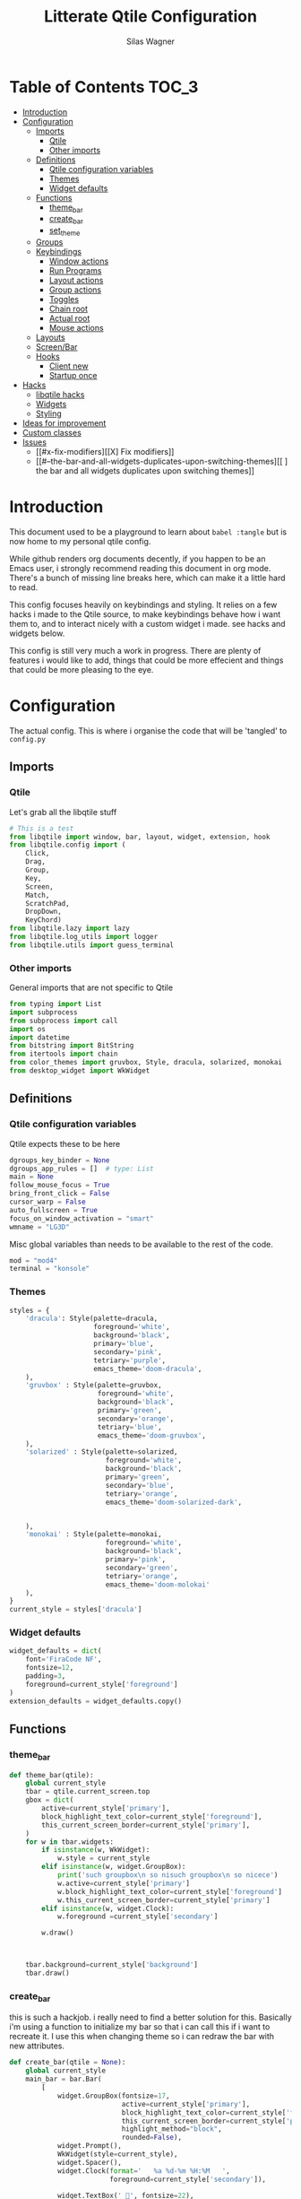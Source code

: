 #+TITLE:     Litterate Qtile Configuration
#+AUTHOR:    Silas Wagner
#+EMAIL:     craksyw@gmail.com

* Table of Contents :TOC_3:
- [[#introduction][Introduction]]
- [[#configuration][Configuration]]
  - [[#imports][Imports]]
    - [[#qtile][Qtile]]
    - [[#other-imports][Other imports]]
  - [[#definitions][Definitions]]
    - [[#qtile-configuration-variables][Qtile configuration variables]]
    - [[#themes][Themes]]
    - [[#widget-defaults][Widget defaults]]
  - [[#functions][Functions]]
    - [[#theme_bar][theme_bar]]
    - [[#create_bar][create_bar]]
    - [[#set_theme][set_theme]]
  - [[#groups][Groups]]
  - [[#keybindings][Keybindings]]
    - [[#window-actions][Window actions]]
    - [[#run-programs][Run Programs]]
    - [[#layout-actions][Layout actions]]
    - [[#group-actions][Group actions]]
    - [[#toggles][Toggles]]
    - [[#chain-root][Chain root]]
    - [[#actual-root][Actual root]]
    - [[#mouse-actions][Mouse actions]]
  - [[#layouts][Layouts]]
  - [[#screenbar][Screen/Bar]]
  - [[#hooks][Hooks]]
    - [[#client-new][Client new]]
    - [[#startup-once][Startup once]]
- [[#hacks][Hacks]]
  - [[#libqtile-hacks][libqtile hacks]]
  - [[#widgets][Widgets]]
  - [[#styling][Styling]]
- [[#ideas-for-improvement-69][Ideas for improvement]]
- [[#custom-classes][Custom classes]]
- [[#issues-12][Issues]]
  - [[#x-fix-modifiers][[X] Fix modifiers]]
  - [[#--the-bar-and-all-widgets-duplicates-upon-switching-themes][[ ] the bar and all widgets duplicates upon switching themes]]

* Introduction
This document used to be a playground to learn about ~babel :tangle~ but is now
home to my personal qtile config.

While github renders org documents decently, if you happen to be an Emacs user,
i strongly recommend reading this document in org mode.
There's a bunch of missing line breaks here, which can make it a little hard to
read.

This config focuses heavily on keybindings and styling.
It relies on a few hacks i made to the Qtile source, to make keybindings behave
how i want them to, and to interact nicely with a custom widget i made. see
hacks and widgets below.

This config is still very much a work in progress. There are plenty of features
i would like to add, things that could be more effecient and things that could
be more pleasing to the eye.

* Configuration
The actual config. This is where i organise the code that will be 'tangled' to
~config.py~
** Imports
*** Qtile
Let's grab all the libqtile stuff
#+BEGIN_SRC python :tangle config.py
# This is a test
from libqtile import window, bar, layout, widget, extension, hook
from libqtile.config import (
    Click,
    Drag,
    Group,
    Key,
    Screen,
    Match,
    ScratchPad,
    DropDown,
    KeyChord)
from libqtile.lazy import lazy
from libqtile.log_utils import logger
from libqtile.utils import guess_terminal
#+END_SRC

*** Other imports
General imports that are not specific to Qtile
#+BEGIN_SRC python :tangle config.py
from typing import List
import subprocess
from subprocess import call
import os
import datetime
from bitstring import BitString
from itertools import chain
from color_themes import gruvbox, Style, dracula, solarized, monokai
from desktop_widget import WkWidget
#+END_SRC

** Definitions
*** Qtile configuration variables
Qtile expects these to be here
#+BEGIN_SRC python :tangle config.py
dgroups_key_binder = None
dgroups_app_rules = []  # type: List
main = None
follow_mouse_focus = True
bring_front_click = False
cursor_warp = False
auto_fullscreen = True
focus_on_window_activation = "smart"
wmname = "LG3D"
#+END_SRC

Misc global variables than needs to be available to the rest of the
code.
#+BEGIN_SRC python :tangle config.py
mod = "mod4"
terminal = "konsole"
#+END_SRC

*** Themes
#+BEGIN_SRC python :tangle config.py
styles = {
    'dracula': Style(palette=dracula,
                     foreground='white',
                     background='black',
                     primary='blue',
                     secondary='pink',
                     tetriary='purple',
                     emacs_theme='doom-dracula',
    ),
    'gruvbox' : Style(palette=gruvbox,
                      foreground='white',
                      background='black',
                      primary='green',
                      secondary='orange',
                      tetriary='blue',
                      emacs_theme='doom-gruvbox',
    ),
    'solarized' : Style(palette=solarized,
                        foreground='white',
                        background='black',
                        primary='green',
                        secondary='blue',
                        tetriary='orange',
                        emacs_theme='doom-solarized-dark',


    ),
    'monokai' : Style(palette=monokai,
                        foreground='white',
                        background='black',
                        primary='pink',
                        secondary='green',
                        tetriary='orange',
                        emacs_theme='doom-molokai'
    ),
}
current_style = styles['dracula']
#+END_SRC

*** Widget defaults
#+BEGIN_SRC python :tangle config.py
widget_defaults = dict(
    font='FiraCode NF',
    fontsize=12,
    padding=3,
    foreground=current_style['foreground']
)
extension_defaults = widget_defaults.copy()
#+END_SRC

** Functions
*** theme_bar
#+BEGIN_SRC python :tangle config.py
def theme_bar(qtile):
    global current_style
    tbar = qtile.current_screen.top
    gbox = dict(
        active=current_style['primary'],
        block_highlight_text_color=current_style['foreground'],
        this_current_screen_border=current_style['primary'],
    )
    for w in tbar.widgets:
        if isinstance(w, WkWidget):
            w.style = current_style
        elif isinstance(w, widget.GroupBox):
            print('such groupbox\n so nisuch groupbox\n so nicece')
            w.active=current_style['primary']
            w.block_highlight_text_color=current_style['foreground']
            w.this_current_screen_border=current_style['primary']
        elif isinstance(w, widget.Clock):
            w.foreground =current_style['secondary']

        w.draw()



    tbar.background=current_style['background']
    tbar.draw()
#+END_SRC

*** create_bar
this is such a hackjob. i really need to find a better solution for this.
Basically i'm using a function to initialize my bar so that i can call this if i
want to recreate it. I use this when changing theme so i can redraw the bar with
new attributes.

#+BEGIN_SRC python :tangle config.py
def create_bar(qtile = None):
    global current_style
    main_bar = bar.Bar(
        [
            widget.GroupBox(fontsize=17,
                            active=current_style['primary'],
                            block_highlight_text_color=current_style['foreground'],
                            this_current_screen_border=current_style['primary'],
                            highlight_method="block",
                            rounded=False),
            widget.Prompt(),
            WkWidget(style=current_style),
            widget.Spacer(),
            widget.Clock(format='   %a %d-%m %H:%M   ',
                         foreground=current_style['secondary']),

            widget.TextBox(' ', fontsize=22),
            widget.KeyboardLayout(configured_keyboards=['us_custom', 'dk', 'us_ez'],
                                    display_map={'us_custom': 'code', 'dk': 'DK', 'us_ez': 'EZ'}),
            widget.Systray(),
            widget.Volume(emoji=False, mute_command=[
                        'amixer',
                        'q',
                        'set',
                        'Master',
                        'toggle']),
        ], 24, background=current_style['background']
    )

    if qtile is None:
        return main_bar
    if qtile.current_screen:
        for w in qtile.current_screen.top.widgets:
            del w
        del qtile.current_screen.top
    qtile.current_screen.top = main_bar
    qtile.current_screen.resize()
    theme_bar(qtile)
#+END_SRC

*** set_theme
Set theme and redraw the bar
also changes theme in emacs but this requires confirmation the first time using
a new theme.
#+BEGIN_SRC python :tangle config.py
def set_theme(theme_name):
    def __inner__(qtile):
        global current_style
        if theme_name in styles:
            current_style = styles[theme_name]
            theme_bar(qtile)
        else:
            raise Exception('Unrecognized theme {}'.format(theme_name))

        if current_style.emacs_theme:
            emacs_command= '(load-theme \'{})'.format(current_style.emacs_theme)
            subprocess.call(['emacsclient', '-e', emacs_command])
    return __inner__
#+END_SRC

** Groups
These are workspaces. a place where a certain type of programs belong or a
place that supports a certain type of workflow.

#+name:groups_table
| Group Name | Label icon | layout    |
|------------+------------+-----------|
| Dev        | ✎          | max       |
| Home       |           | monadtall |
| Web        | 爵         | max       |
| IM         |           | max       |
| Python     |           | stack     |
| Sys        |           | monadtall |
| Misc       |           | monadtall |

Here i append a ~Group()~ object to the ~groups~ list for each entry in the
table above. The label of each group id the icon and name of the group seperated
by a space.

#+BEGIN_SRC python :var group_table=groups_table :colnames yes :tangle config.py
groups = [
    Group(name=n, label = f'{ic} {n}', layout=la) for n, ic, la in group_table
]
#+END_SRC


(at this point it would've probably been prettier to just use a regular loop. i
do love me some list comprehensions though)


#+BEGIN_SRC python :tangle config.py
groups.append(ScratchPad("scratchpad", [
    DropDown("term", "konsole", opacity=0.8)
]))
#+END_SRC

** Keybindings
*** Window actions
**** Resizing
these keybindings are for resizing windows. possibly we should have a group for
each layout, as each layout has it's own ways to handle that.

#+BEGIN_SRC python :tangle config.py
resize_commands = [
    Key([], 'l', lazy.layout.grow_main(), desc='Grow main'),
    Key([], 'h', lazy.layout.shrink_main(), desc='Shrink main'),
    Key([], 'space', lazy.function(lambda q: ...)),
]
#+END_SRC

**** Moving
Bindings for moving windows around the screen.
should be specific to each layout.

#+BEGIN_SRC python :tangle config.py
win_move_commands = [
    Key([], 'j', lazy.layout.shuffle_down(), desc='shuffle up'),
    Key([], 'k', lazy.layout.shuffle_up(), desc='shuffle down'),
]
#+END_SRC

**** Send to Group
keybindings to send the current window to another window group.
#+BEGIN_SRC python :tangle config.py
to_group_commands = [
    Key([], '1', lazy.window.togroup('Dev', switch_group=True)),
    Key([], '2', lazy.window.togroup('Home', switch_group=True)),
    Key([], '3', lazy.window.togroup('Web', switch_group=True)),
    Key([], '4', lazy.window.togroup('Python', switch_group=True)),
    Key([], '5', lazy.window.togroup('IM', switch_group=True)),
    Key([], '6', lazy.window.togroup('Sys', switch_group=True)),
    Key([], '7', lazy.window.togroup('Misc', switch_group=True)),

    Key([], 'd', lazy.window.togroup('Dev', switch_group=True)),
    Key([], 'h', lazy.window.togroup('Home', switch_group=True)),
    Key([], 'w', lazy.window.togroup('Web', switch_group=True)),
    Key([], 'p', lazy.window.togroup('Python', switch_group=True)),
    Key([], 'i', lazy.window.togroup('IM', switch_group=True)),
    Key([], 's', lazy.window.togroup('Sys', switch_group=True)),
    Key([], 'm', lazy.window.togroup('Misc', switch_group=True)),
]
#+END_SRC

**** Root
#+BEGIN_SRC python :tangle config.py
w_commands = [
    Key([], 'q', lazy.window.kill(), desc='Kill'),
    Key([], 'k', lazy.window.kill(), desc='Kill'),
    Key([], 'space', lazy.window.toggle_fullscreen(), desc='Toggle fullscreen'),
    Key([], 'w', lazy.spawn('rofi -show window'), desc='$Rofi windows'),
    KeyChord([mod], 'r', resize_commands, mode='Resize'),
    KeyChord([], 'r', resize_commands, desc='Resize', mode='Resize'),
    KeyChord([mod], 'm', win_move_commands, mode='Win Move'),
    KeyChord([], 'm', win_move_commands, desc='Move', mode='Win Move'),
    KeyChord([mod], 's', to_group_commands),
    KeyChord([], 's', to_group_commands, desc='Send to Group'),
]
#+END_SRC

*** Run Programs
Not much to say here. Just a buncha ~lazy.spawn()~ calls, binding my most used
programs to keys.

#+BEGIN_SRC python :tangle config.py
r_commands = [
    Key([], 'd', lazy.spawn('rofi -show drun'), desc='$Rofi drun'),
    Key([], 'e', lazy.spawn('emacs'), desc='Emacs'),
    Key([], 'f', lazy.spawn('nautilus'), desc='Files'),
    Key([], 'r', lazy.spawn('konsole -e ranger'), desc='Ranger'),
    Key([], 'v', lazy.spawn('konsole -e nvim'), desc='Nvim'),
    Key([], 'w', lazy.spawn('chromium'), desc='Web (chromium)'),
    Key([], 'q', lazy.spawn('qutebrowser'), desc='Qutebrowser'),
]
#+END_SRC

*** Layout actions
These are just commands to change the current layout. perhaps more interesting
things could be done here?

#+BEGIN_SRC python :tangle config.py
l_commands = [
    Key([], 'm',   lazy.group.setlayout('monadtall'), desc='MonadTall'),
    Key([], 'w',   lazy.group.setlayout('monadwide'), desc='MonadWide'),
    Key(['shift'], 'm',   lazy.group.setlayout('monadwide'), desc='MonadWide'),
    Key([], 'z',   lazy.group.setlayout('max'), desc='Zoom (max)'),
    Key([], 's',   lazy.group.setlayout('stack'), desc='Stack'),
    Key([], 'Tab', lazy.next_layout(), desc='Next layout'),
]
#+END_SRC

*** Group actions
just bindings to move to specific layouts
#+BEGIN_SRC python :tangle config.py
g_commands = [
    Key([], 'd', lazy.group['Dev'].toscreen(), desc='Open Dev group'),
    Key([], 'h', lazy.group['Home'].toscreen(), desc='Open Home group'),
    Key([], 'w', lazy.group['Web'].toscreen(), desc='Open Web group'),
    Key([], 'p', lazy.group['Python'].toscreen(), desc='Open Python group'),
    Key([], 'i', lazy.group['IM'].toscreen(), desc='Open IM group'),
    Key([], 's', lazy.group['Sys'].toscreen(), desc='Open System group'),
]
#+END_SRC

*** Toggles
A group of keybindings dedicated to toggling or cycling through misc. settings
**** Theme switch
a little buggy but it works.
#+BEGIN_SRC python :tangle config.py
theme_switch_commands = [
    Key([], 'g', lazy.function(set_theme('gruvbox')), desc='Gruvbox'),
    Key([], 'd', lazy.function(set_theme('dracula')), desc='Dracula'),
    Key([], 's', lazy.function(set_theme('solarized')), desc='Solarized'),
    Key([], 'm', lazy.function(set_theme('monokai')), desc='Monokai'),
]
#+END_SRC

**** Toggles root
#+BEGIN_SRC python :tangle config.py
t_commands = [
    Key([], 'k', lazy.widget['keyboardlayout'].next_keyboard(), desc='Cycle xkb layouts'),
    Key([], 't', lazy.group['scratchpad'].dropdown_toggle('term'), desc='dropdown term'),
    KeyChord([], 's', theme_switch_commands, desc='Styles'),
]
#+END_SRC

*** Chain root
This is the root of the "leader key chain", ie. these are the keybindings that
are first available after pressing the leader key. Most keys here have a
duplicate with the mod key added. This is in case we don't actually release the
leader before pressing the next key, and it not really intended to be used as it
is.

#+BEGIN_SRC python :tangle config.py
chain_root = [
    KeyChord([mod], 'w', w_commands),
    KeyChord([], 'w', w_commands, desc='Windows'),
    KeyChord([mod], 't', t_commands),
    KeyChord([], 't', t_commands, desc='Toggles'),
    KeyChord([mod], 'r', r_commands),
    KeyChord([], 'r', r_commands, desc='Run programs'),
    KeyChord([mod], 'm', l_commands),
    KeyChord([], 'm', l_commands, desc='Layouts'),
    KeyChord([mod], 'g', g_commands),
    KeyChord([], 'g', g_commands, desc='Groups'),
    Key([mod], 'Tab', lazy.layout.next()),
    Key([], 'Tab', lazy.layout.next(), desc='Next win'),

    Key([mod], "c", lazy.spawn('dmenu_configs')),
    Key([mod], "p", lazy.spawn('wallpaper-dmenu.sh')),
    Key([], "c", lazy.spawn('dmenu_configs'), desc='$Configs'),
    Key([], "p", lazy.spawn('wallpaper-dmenu.sh'), desc='$Wallpapers'),
    Key([], 'Return', lazy.spawn(terminal), desc='Launch terminal'),
    Key([mod], 'Return', lazy.spawn(terminal), desc=''),

    Key([], "j", lazy.layout.down(),
        desc="Move down"),
    Key([], "k", lazy.layout.up(),
        desc="Move up"),
    Key([], "h", lazy.layout.left(),
        desc="Move left"),
    Key([], "l", lazy.layout.right(),
        desc="Move right"),
    Key([mod], "j", lazy.layout.down(),
        desc=""),
    Key([mod], "k", lazy.layout.up(),
        desc=""),
    Key([mod], "h", lazy.layout.left(),
        desc=""),
    Key([mod], "l", lazy.layout.right(),
        desc=""),
    Key(['control'], 'r', lazy.restart()),
    Key([mod], 'colon', lazy.qtilecmd(), desc=''),
    Key([], 'colon', lazy.qtilecmd(), desc='Qtile Cmd'),
]
#+END_SRC

**** Group keys
Here we loop through all of the groups and bind number keys for swapping and
moving.

#+BEGIN_SRC python :tangle config.py
group_keys = []
for i,g in enumerate(groups):
    if g.label == '':
        continue
    group_keys.extend([
        # mod1 + letter of group = switch to group
        Key([], str(i+1), lazy.group[g.name].toscreen(),
            desc="go to {}".format(g.label)),

        # mod1 + shift + letter of group = switch to & move focused window to group
        Key([mod, "shift"], str(i+1), lazy.window.togroup(g.name, switch_group=True),
            desc=""),
        Key([mod], str(i+1), lazy.group[g.name].toscreen(),
            desc="".format(g.label)),
        # Or, use below if you prefer not to switch to that group.
        # # mod1 + shift + letter of group = move focused window to group
        # Key([mod, "shift"], i.name, lazy.window.togroup(i.name),
        #     desc="move focused window to group {}".format(i.name)),
    ])
chain_root[0:0] = group_keys
#+END_SRC

*** Actual root
And this is the where we add our leader to Qtiles keys list.
#+BEGIN_SRC python :tangle config.py
keys = [
    KeyChord([], 'Super_L', chain_root),
    KeyChord([], 'Super_R', chain_root),
]
#+END_SRC

*** Mouse actions
While technically not keybindings i sort of feel these belong here. I don't
actually use them. they are just here to remind me that it's an option.
#+BEGIN_SRC python :tangle config.py
mouse = [
    Drag([mod], "Button1", lazy.window.set_position_floating(),
         start=lazy.window.get_position()),
    Drag([mod], "Button3", lazy.window.set_size_floating(),
         start=lazy.window.get_size()),
    Click([mod], "Button2", lazy.window.bring_to_front())
]
#+END_SRC

** Layouts
This is where we define layouts. not an aweful lot to tell here.

#+BEGIN_SRC python :tangle config.py
layouts = [
    layout.Max(),
    layout.Stack(border_width=2, num_stacks=2, border_focus=current_style['tetriary']),
    # Try more layouts by unleashing below layouts.
    layout.Bsp(),
    # layout.Columns(),
    # layout.Matrix(),
    layout.MonadTall(border_width=2, margin=5, border_focus=current_style['secondary']),
    layout.MonadWide(border_width=2, margin=10, border_focus=current_style['secondary']),
    # layout.RatioTile(),
    # layout.Tile(),
    # layout.TreeTab(),
    # layout.VerticalTile(),
    # layout.Zoomy(),
]
#+END_SRC


The float rules decide which programs are automatically floating upon spawning.
#+BEGIN_SRC python :tangle config.py
floating_layout = layout.Floating(float_rules=[
    # Run the utility of `xprop` to see the wm class and name of an X client.
    {'wmclass': 'confirm'},
    {'wmclass': 'dialog'},
    {'wmclass': 'download'},
    {'wmclass': 'error'},
    {'wmclass': 'file_progress'},
    {'wmclass': 'notification'},
    {'wmclass': 'splash'},
    {'wmclass': 'toolbar'},
    {'wmclass': 'confirmreset'},  # gitk
    {'wmclass': 'makebranch'},  # gitk
    {'wmclass': 'maketag'},  # gitk
    {'wname': 'branchdialog'},  # gitk
    {'wname': 'pinentry'},  # GPG key password entry
    {'wmclass': 'ssh-askpass'},  # ssh-askpass
    {'wname': 'WhichKey Widget'},
    # {'wname': 'Execute D-Bus Method'},
])
#+END_SRC

** Screen/Bar
I currently only have a single screen and i only use a single bar so they go
together for now. One possibility however could be to make several different
bars, and then change them out depending on current mode.

This is a bit awkward. This used to be where i defined all my widgets but is now
just a call to ~create_bar~.
#+BEGIN_SRC python :tangle config.py
screens = [
    Screen(top=create_bar()),
]
#+END_SRC

** Hooks
Here are some functions that hook into the qtile event loop. They mostly just
run some scripts at startup and sends windows to appropriate groups.
*** Client new
Called whenever a new client is spawned.
#+BEGIN_SRC python :tangle config.py
@hook.subscribe.client_new
def client_new(client: window.Window):
    if client.name in ('qutebrowser', 'chromium'):
        client.togroup('Web')
#+END_SRC

*** Startup once
Runs only a single time on qtile startup ie. not upon restarting qtile.
#+BEGIN_SRC python :tangle config.py
@hook.subscribe.startup
def init():
    startup_script_path = os.path.expanduser('~/.config/qtile/startup.sh')
    subprocess.call([startup_script_path])
#+END_SRC

* Hacks
** libqtile hacks
In order to make keychords behave the way i wanted to, i had to make some minor
changes to qtile. These changes simply make unbound keys break keychords, and
allows adding descriptions for the which-key widget.

I'll make it available here once i cleaned it up a little, but these
are the basic modifications i made:

- added a method that grabs every single key except for modifiers, without binding an action to it.
- call abovementioned method whenever we enter a keychord in order to receive events on all keypresses.
- made qtile break current keychord if an unbound key is pressed.
- Gave KeyChords a description property.

** Widgets
I have made a widget inspired by emacs which-key, to help remember seldomly used
bindings, and to aid in memorizing new ones.

It's still a work in progress and is currently pretty tightly coupled with my
specific setup and use case.

** Styling
I made a style module contained in ~color_themes.py~ which helps having
consistent theming and makes it easy to add additional themes.
* Ideas for improvement [6/9]
Features i have not yet implemented in my config, but i feel should be there.

- [X] i actually do not have any keybindings to send windows to other groups.
- [ ] My window resize bindings currently only work for the xmonad family of
  layouts. should be configured for stack/split as well.
- [X] Add more color schemes than gruvbox.
- [ ] Put a delay on the which-key widget.
- [X] add key bindings to change keyboard layout.
- [X] some sort of collection of styles/themes so i can swap between them.
- [X] make a function to reconfigure the bar with a different theme.
- [X] Have a dropdown terminal
- [ ] Find a way to have more features available through qtilecmd

* Custom classes
Nothing here yet. In this section i plan to describe various custom classes and
widgets that my config uses
* Issues [1/2]
Actual bugs and shitty code to be fixed goes here.

** [X] Fix modifiers
currently bindings that include modifier keys are ignored entirely by which-key,
so that duplicates don't show up twice. However this also prevents bindings with
intentional modifier keys from being displayed.

Furthermore the current system only display the actual key, and always in
lowercase

** [ ] the bar and all widgets duplicates upon switching themes
